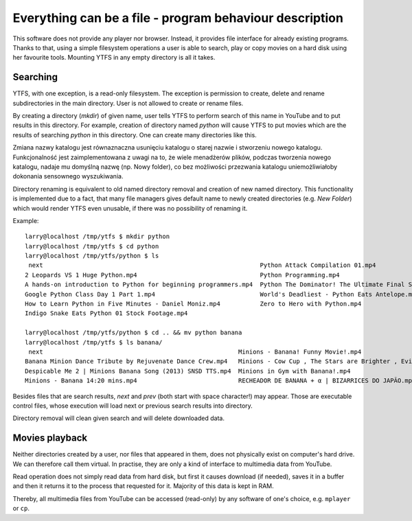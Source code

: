 Everything can be a file - program behaviour description
********************************************************

This software does not provide any player nor browser. Instead, it provides file interface for already existing programs. Thanks to that, using a simple filesystem operations a user is able to search, play or copy movies on a hard disk using her favourite tools.
Mounting YTFS in any empty directory is all it takes.

Searching
=========

YTFS, with one exception, is a read-only filesystem. The exception is permission to create, delete and rename subdirectories in the main directory. User is not allowed to create or rename files.


By creating a directory (`mkdir`) of given name, user tells YTFS to perform search of this name in YouTube and to put results in this directory. For example, creation of directory named *python* will cause YTFS to put movies which are the results of searching *python* in this directory. One can create many directories like this.

Zmiana nazwy katalogu jest równaznaczna usunięciu katalogu o starej nazwie i stworzeniu nowego katalogu. Funkcjonalność jest zaimplementowana z uwagi na to, że wiele menadżerów plików, podczas tworzenia nowego katalogu, nadaje mu domyślną nazwę (np. Nowy folder), co bez możliwości przezwania katalogu uniemożliwiałoby dokonania sensownego wyszukiwania.

Directory renaming is equivalent to old named directory removal and creation of new named directory. This functionality is implemented due to a fact, that many file managers gives default name to newly created directories (e.g. `New Folder`) which would render YTFS even unusable, if there was no possibility of renaming it.

Example::

    larry@localhost /tmp/ytfs $ mkdir python
    larry@localhost /tmp/ytfs $ cd python
    larry@localhost /tmp/ytfs/python $ ls
     next                                                            Python Attack Compilation 01.mp4
    2 Leopards VS 1 Huge Python.mp4                                  Python Programming.mp4
    A hands-on introduction to Python for beginning programmers.mp4  Python The Dominator! The Ultimate Final Showdown! || Let's Play Terraria 1.2.4 [Episode 50].mp4
    Google Python Class Day 1 Part 1.mp4                             World's Deadliest - Python Eats Antelope.mp4
    How to Learn Python in Five Minutes - Daniel Moniz.mp4           Zero to Hero with Python.mp4
    Indigo Snake Eats Python 01 Stock Footage.mp4

    larry@localhost /tmp/ytfs/python $ cd .. && mv python banana
    larry@localhost /tmp/ytfs $ ls banana/
     next                                                      Minions - Banana! Funny Movie!.mp4                                                         Spider bursts out of a Banana.mp4
    Banana Minion Dance Tribute by Rejuvenate Dance Crew.mp4   Minions - Cow Cup , The Stars are Brighter , Evil Minion Animation Test , Banana song.mp4  Sprite & Banana Challenge.mp4
    Despicable Me 2 | Minions Banana Song (2013) SNSD TTS.mp4  Minions in Gym with Banana!.mp4                                                            [VineClassics] Vinny - Super Banana Effect.mp4
    Minions - Banana 14:20 mins.mp4                            RECHEADOR DE BANANA + α | BIZARRICES DO JAPÃO.mp4

Besides files that are search results, *next* and *prev* (both start with space character!) may appear. Those are executable control files, whose execution will load next or previous search results into directory.

Directory removal will clean given search and will delete downloaded data.

Movies playback
===============

Neither directories created by a user, nor files that appeared in them, does not physically exist on computer's hard drive. We can therefore call them virtual. In practise, they are only a kind of interface to multimedia data from YouTube.

Read operation does not simply read data from hard disk, but first it causes download (if needed), saves it in a buffer and then it returns it to the process that requested for it. Majority of this data is kept in RAM.

Thereby, all multimedia files from YouTube can be accessed (read-only) by any software of one's choice, e.g. ``mplayer`` or ``cp``.
